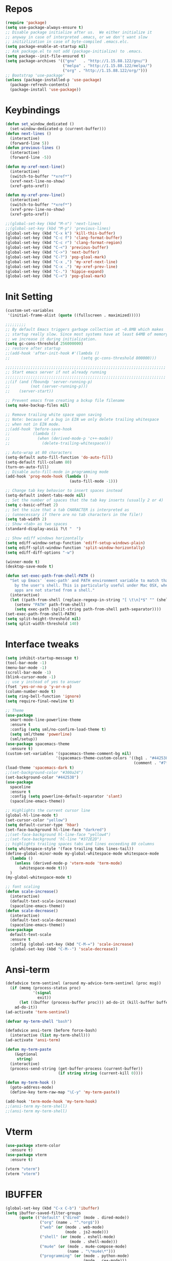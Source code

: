 #+STARTUP: overview
* Repos
#+BEGIN_SRC emacs-lisp
  (require 'package)
  (setq use-package-always-ensure t)
  ;; Disable package initialize after us.  We either initialize it
  ;; anyway in case of interpreted .emacs, or we don't want slow
  ;; initizlization in case of byte-compiled .emacs.elc.
  (setq package-enable-at-startup nil)
  ;; Ask package.el to not add (package-initialize) to .emacs.
  (setq package--init-file-ensured t)
  (setq package-archives '(("gnu"   . "http://1.15.88.122/gnu/")
                           ("melpa" . "http://1.15.88.122/melpa/")
                           ("org" . "http://1.15.88.122/org/")))
  ;; Bootstrap 'use-package'
  (unless (package-installed-p 'use-package)
    (package-refresh-contents)
    (package-install 'use-package))
#+END_SRC
* Keybindings
#+BEGIN_SRC emacs-lisp
  (defun set_window_dedicated ()
    (set-window-dedicated-p (current-buffer)))
  (defun next-lines ()
    (interactive)
    (forward-line 5))
  (defun previous-lines ()
    (interactive)
    (forward-line -5))

  (defun my-xref-next-line()
    (interactive)
    (switch-to-buffer "*xref*")
    (xref-next-line-no-show)
    (xref-goto-xref))

  (defun my-xref-prev-line()
    (interactive)
    (switch-to-buffer "*xref*")
    (xref-prev-line-no-show)
    (xref-goto-xref))

  ;;(global-set-key (kbd "M-n") 'next-lines)
  ;;(global-set-key (kbd "M-p") 'previous-lines)
  (global-set-key (kbd "C-x k") 'kill-this-buffer)
  (global-set-key (kbd "C-c f") 'clang-format-buffer)
  (global-set-key (kbd "C-c r") 'clang-format-region)
  (global-set-key (kbd "C-<") 'previous-buffer)
  (global-set-key (kbd "C->") 'next-buffer)
  (global-set-key (kbd "C-?") 'pop-gloal-mark)
  (global-set-key (kbd "C-x ,") 'my-xref-next-line)
  (global-set-key (kbd "C-x .") 'my-xref-prev-line)
  (global-set-key (kbd "C-.") 'hippie-expand)
  (global-set-key (kbd "C-<") 'pop-gloal-mark)
  #+END_SRC
* Init Setting
#+BEGIN_SRC emacs-lisp
  (custom-set-variables
   '(initial-frame-alist (quote ((fullscreen . maximized)))))

  ;;;;;;;;;
  ;; By default Emacs triggers garbage collection at ~0.8MB which makes
  ;; startup really slow. Since most systems have at least 64MB of memory,
  ;; we increase it during initialization.
  (setq gc-cons-threshold 256000000)
  ;; restore after startup
  ;;(add-hook 'after-init-hook #'(lambda ()
  ;;                               (setq gc-cons-threshold 800000)))

  ;;;;;;;;;;;;;;;;;;;;;;;;;;;;;;;;;;;;;;;;;;;;;;;;;;;;;;;;;;;;;;;;;;;;;;
  ;; Start emacs server if not already running
  ;;;;;;;;;;;;;;;;;;;;;;;;;;;;;;;;;;;;;;;;;;;;;;;;;;;;;;;;;;;;;;;;;;;;;;
  ;;(if (and (fboundp 'server-running-p)
  ;;         (not (server-running-p)))
  ;;    (server-start))

  ;; Prevent emacs from creating a bckup file filename
  (setq make-backup-files nil)

  ;; Remove trailing white space upon saving
  ;; Note: because of a bug in EIN we only delete trailing whitespace
  ;; when not in EIN mode.
  ;;(add-hook 'before-save-hook
  ;;          (lambda ()
  ;;            (when (derived-mode-p 'c++-mode))
  ;;              (delete-trailing-whitespace)))

  ;; Auto-wrap at 80 characters
  (setq-default auto-fill-function 'do-auto-fill)
  (setq-default fill-column 80)
  (turn-on-auto-fill)
  ;; Disable auto-fill-mode in programming mode
  (add-hook 'prog-mode-hook (lambda ()
                              (auto-fill-mode -1)))

  ;; Change tab key behavior to insert spaces instead
  (setq-default indent-tabs-mode nil)
  ;; Set the number of spaces that the tab key inserts (usually 2 or 4)
  (setq c-basic-offset 2)
  ;; Set the size that a tab CHARACTER is interpreted as
  ;; (unnecessary if there are no tab characters in the file!)
  (setq tab-width 2)
  ;; Show <tab> as two spaces
  (standard-display-ascii ?\t "  ")

  ;; Show ediff windows horizontally
  (setq ediff-window-setup-function 'ediff-setup-windows-plain)
  (setq ediff-split-window-function 'split-window-horizontally)
  (setq ediff-diff-options "-w")

  (winner-mode t)
  (desktop-save-mode t)

  (defun set-exec-path-from-shell-PATH ()
    "Set up Emacs' `exec-path' and PATH environment variable to match that used
      by the user's shell. This is particularly useful under Mac OSX, where GUI
      apps are not started from a shell."
    (interactive)
    (let ((path-from-shell (replace-regexp-in-string "[ \t\n]*$" "" (shell-command-to-string "$SHELL --login -i -c 'echo $PATH'"))))
      (setenv "PATH" path-from-shell)
      (setq exec-path (split-string path-from-shell path-separator))))
  (set-exec-path-from-shell-PATH)
  (setq split-height-threshold nil)
  (setq split-width-threshold 140)
#+END_SRC
* Interface tweaks
#+BEGIN_SRC emacs-lisp
  (setq inhibit-startup-message t)
  (tool-bar-mode -1)
  (menu-bar-mode -1)
  (scroll-bar-mode -1)
  (blink-cursor-mode -1)
  ;; use y instead of yes to answer
  (fset 'yes-or-no-p 'y-or-n-p)
  (column-number-mode t)
  (setq ring-bell-function 'ignore)
  (setq require-final-newline t)

  ;; Theme
  (use-package
    smart-mode-line-powerline-theme
    :ensure t
    :config (setq sml/no-confirm-load-theme t)
    (setq sml/theme 'powerline)
    (sml/setup))
  (use-package spacemacs-theme
    :ensure t)
  (custom-set-variables '(spacemacs-theme-comment-bg nil)
                        '(spacemacs-theme-custom-colors '((bg1 . "#442538")
                                                          (comment . "#7fff00"))))
  (load-theme 'spacemacs-dark t)
  ;;(set-background-color "#300a24")
  (set-background-color "#442538")
  (use-package
    spaceline
    :ensure t
    :config (setq powerline-default-separator 'slant)
    (spaceline-emacs-theme))

  ;; Highlights the current cursor line
  (global-hl-line-mode t)
  (set-cursor-color "yellow")
  (setq default-cursor-type 'hbar)
  (set-face-background hl-line-face "darkred")
  ;;(set-face-background hl-line-face "yellow4")
  ;;(set-face-background 'hl-line "#372E2D")
  ;; highlights trailing spaces tabs and lines exceeding 80 columns
  (setq whitespace-style '(face trailing tabs lines-tail))
  (define-global-minor-mode my-global-whitespace-mode whitespace-mode
    (lambda ()
      (unless (derived-mode-p 'vterm-mode 'term-mode)
        (whitespace-mode t)))
    )
  (my-global-whitespace-mode t)

  ;; font scaling
  (defun scale-increase()
    (interactive)
    (default-text-scale-increase)
    (spaceline-emacs-theme))
  (defun scale-decrease()
    (interactive)
    (default-text-scale-decrease)
    (spaceline-emacs-theme))
  (use-package
    default-text-scale
    :ensure t
    :config (global-set-key (kbd "C-M-=") 'scale-increase)
    (global-set-key (kbd "C-M--") 'scale-decrease))
#+END_SRC
* Ansi-term
#+BEGIN_SRC emacs-lisp
  (defadvice term-sentinel (around my-advice-term-sentinel (proc msg))
    (if (memq (process-status proc)
              '(signal
                exit))
        (let ((buffer (process-buffer proc))) ad-do-it (kill-buffer buffer))
      ad-do-it))
  (ad-activate 'term-sentinel)

  (defvar my-term-shell "bash")

  (defadvice ansi-term (before force-bash)
    (interactive (list my-term-shell)))
  (ad-activate 'ansi-term)

  (defun my-term-paste
      (&optional
       string)
    (interactive)
    (process-send-string (get-buffer-process (current-buffer))
                         (if string string (current-kill 0))))

  (defun my-term-hook ()
    (goto-address-mode)
    (define-key term-raw-map "\C-y" 'my-term-paste))

  (add-hook 'term-mode-hook 'my-term-hook)
  ;;(ansi-term my-term-shell)
  ;;(ansi-term my-term-shell)
#+END_SRC
* Vterm
#+BEGIN_SRC emacs-lisp
  (use-package xterm-color
    :ensure t)
  (use-package vterm
    :ensure t)

  (vterm "vterm")
  (vterm "vterm")
#+END_SRC
* IBUFFER
#+BEGIN_SRC emacs-lisp
  (global-set-key (kbd "C-x C-b") 'ibuffer)
  (setq ibuffer-saved-filter-groups
        (quote (("default" ("dired" (mode . dired-mode))
                 ("org" (name . "^.*org$"))
                 ("web" (or (mode . web-mode)
                            (mode . js2-mode)))
                 ("shell" (or (mode . eshell-mode)
                              (mode . shell-mode)))
                 ("mu4e" (or (mode . mu4e-compose-mode)
                             (name . "\*mu4e\*")))
                 ("programming" (or (mode . python-mode)
                                    (mode . c++-mode)))
                 ("emacs" (or (name . "^\\*scratch\\*$")
                              (name . "^\\*Messages\\*$")))))))

  (add-hook 'ibuffer-mode-hook (lambda ()
                                 (ibuffer-auto-mode 1)
                                 (ibuffer-switch-to-saved-filter-groups "default")))

  ;; don't show these
  ;;(add-to-list 'ibuffer-never-show-predicates "zowie")
  ;; Don't show filter groups if there are no buffers in that group
  (setq ibuffer-show-empty-filter-groups nil)

  ;; Don't ask for confirmation to delete marked buffers
  (setq ibuffer-expert t)
#+END_SRC
* rg
#+BEGIN_SRC emacs-lisp
  (use-package rg
    :ensure t
    :config (rg-enable-default-bindings))
#+END_SRC

* irc
(setq rcirc-default-nick "Libing")
(setq rcirc-default-full-name "Libing Song")

* Key frequent statistics
#+BEGIN_SRC emacs-lisp
  (use-package keyfreq
    :ensure t
    :config
    (setq keyfreq-autosave-mode t)
    (setq keyfreq-autosave-timeout 10))
#+END_SRC

* Elisp
Using elisp-format to format elisp code in a buffer
#+BEGIN_SRC emacs-lisp
  (use-package elisp-format
    :ensure t)

  (defun my-format-elisp ()
    (interactive)
    (elisp-format-buffer)
    (delete-trailing-whitespace))

  (add-hook 'lisp-mode-hook
    (lambda() (define-key lisp-mode-map (kbd "M-l") 'my-format-elisp)))
#+END_SRC
* Org mode
Org bullets makes things look pretty
#+BEGIN_SRC emacs-lisp
  (setq org-todo-keywords '((sequence "TODO" "IN-PROGRESS" "WAITING" "DONE")))
  (setenv "BROWSER" "firefox")

  ;; use bullet sign '*' instead of '*'
  ;;(use-package
  ;;  org-bullets
  ;;  :ensure t
  ;;  :config (add-hook 'org-mode-hook (lambda ()
  ;;                                     (org-bullets-mode 1))))

  (custom-set-variables '(org-directory "~/Dropbox/orgfiles")
                        '(org-default-notes-file (concat org-directory "/notes.org"))
                        '(org-export-html-postamble nil)
                        '(org-hide-leading-stars t)
                        '(org-startup-folded (quote overview))
                        '(org-startup-indented t))

  (setq org-file-apps (append '(("\\.pdf\\'" . "evince %s")) org-file-apps ))
  (global-set-key "\C-ca" 'org-agenda)
  (setq org-agenda-custom-commands '(("c" "Simple agenda view" ((agenda "")
                                                                (alltodo "")))))
  (global-set-key (kbd "C-c c") 'org-capture)

  (setq org-agenda-files (list "~/Dropbox/orgfiles/gcal.org" "~/Dropbox/orgfiles/i.org"
                               "~/Dropbox/orgfiles/schedule.org"))
  (setq org-capture-templates '(("a" "Appointment" entry (file  "~/Dropbox/orgfiles/gcal.org" )
                                 "* %?\n\n%^T\n\n:PROPERTIES:\n\n:END:\n\n")
                                ("l" "Link" entry (file+headline "~/Dropbox/orgfiles/links.org"
                                                                 "Links") "* %? %^L %^g \n%T"
                                                                 :prepend t)
                                ("b" "Blog idea" entry (file+headline "~/Dropbox/orgfiles/i.org"
                                                                      "Blog Topics:") "* %?\n%T"
                                                                      :prepend t)
                                ("t" "To Do Item" entry (file+headline "~/Dropbox/orgfiles/i.org"
                                                                       "To Do") "* TODO %?\n%u"
                                                                       :prepend t)
                                ("m" "Mail To Do" entry (file+headline "~/Dropbox/orgfiles/i.org"
                                                                       "To Do") "* TODO %a\n %?"
                                                                       :prepend t)
                                ("g" "GMail To Do" entry (file+headline "~/Dropbox/orgfiles/i.org"
                                                                        "To Do") "* TODO %^L\n %?"
                                                                        :prepend t)
                                ("n" "Note" entry (file+headline "~/Dropbox/orgfiles/i.org"
                                                                 "Note space") "* %?\n%u"
                                                                 :prepend t)))
  ;;(setq org-capture-templates '(("a" "Appointment" entry (file  "~/Dropbox/orgfiles/gcal.org" )
  ;;                               "* TODO %?\n:PROPERTIES:\nDEADLINE: %^T \n\n:END:\n %i\n")
  ;;                              ("l" "Link" entry (file+headline "~/Dropbox/orgfiles/links.org"
  ;;                                                               "Links") "* %? %^L %^g \n%T"
  ;;                                                               :prepend t)
  ;;                              ("b" "Blog idea" entry (file+headline "~/Dropbox/orgfiles/i.org"
  ;;                                                                    "Blog Topics:") "* %?\n%T"
  ;;                                                                    :prepend t)
  ;;                              ("t" "To Do Item" entry (file+headline "~/Dropbox/orgfiles/i.org"
  ;;                                                                     "To Do") "* TODO %?\n%u"
  ;;                                                                     :prepend t)
  ;;                              ("n" "Note" entry (file+headline "~/Dropbox/orgfiles/i.org"
  ;;                                                               "Note space") "* %?\n%u"
  ;;                                                               :prepend t)
  ;;                              ("j" "Journal" entry (file+datetree "~/Dropbox/journal.org")
  ;;                               "* %?\nEntered on %U\n  %i\n  %a")
  ;;                              ("s" "Screencast" entry (file
  ;;                                                       "~/Dropbox/orgfiles/screencastnotes.org")
  ;;                               "* %?\n%i\n")))

  (defadvice org-capture-finalize (after delete-capture-frame activate)
    "Advise capture-finalize to close the frame."
    (if (equal "capture" (frame-parameter nil 'name))
        (delete-frame)))
  (defadvice org-capture-destroy (after delete-capture-frame activate)
    "Advise capture-destroy to close the frame."
    (if (equal "capture" (frame-parameter nil 'name))
        (delete-frame)))
  (use-package
    noflet
    :ensure t)
  (defun make-capture-frame ()
    "Create a new frame and run 'org-capture'."
    (interactive)
    (make-frame '((name . "capture")))
    (select-frame-by-name "capture")
    (delete-other-windows)
    (noflet ((switch-to-buffer-other-window (buf)
                                            (switch-to-buffer buf)))
      (org-capture)))

  (require 'ox-beamer)

  ;; for inserting inactive dates
  (define-key org-mode-map (kbd "C-c >")
    (lambda ()
      (interactive (org-time-stamp-inactive))))
  #+END_SRC

  #+RESULTS:
  : make-capture-frame

* Undo Tree
#+BEGIN_SRC emacs-lisp
  (use-package undo-tree
    :ensure t
    :init (global-undo-tree-mode))
#+END_SRC

* Which key
  Brings up some help
  #+BEGIN_SRC emacs-lisp
    (use-package which-key
      :ensure t
      :config (which-key-mode))
  #+END_SRC
* Try
#+BEGIN_SRC emacs-lisp
  (use-package try
    :ensure t)
#+END_SRC

* Ace windows for easy window switching
  #+BEGIN_SRC emacs-lisp
    (use-package
      ace-window
      :ensure t
      :init
      (progn
        (setq aw-scope 'frame)
        (global-set-key (kbd "C-x O") 'other-frame)
        (setq aw-keys '(?f ?j ?d ?k ?s ?l ?g ?h ?\;))
        (global-set-key [remap other-window] 'ace-window)
        (custom-set-faces '(aw-leading-char-face ((t
                                                   (:inherit ace-jump-face-foreground
                                                             :height 3.0)))))))
  #+END_SRC

  #+RESULTS:

* Swiper / Ivy / Counsel
Swiper gives us a really efficient incremental search with regular expressions
and Ivy / Counsel replace a lot of ido or helms completion functionality
#+BEGIN_SRC emacs-lisp
  (use-package
    ivy
    :ensure t
    :config (setq ivy-use-virtual-buffers t)
    (setq ivy-count-format "%d/%d ")
    (setq ivy-display-style 'fancy)
    (ivy-mode t)
    (use-package
      swiper
      :ensure t
      :bind (("C-s" . swiper)
             ("C-r" . swiper)))
    (use-package
      counsel
      :ensure t
      :custom (counsel-find-file-ignore-regexp "^#\\|/#\\|/\\.#\\|\\.(orig|rej)$\\|clangd.*\\(.idx\\)$")
      :config (counsel-mode t)
      (require 'map)
      ;; ivy has a sort function list to provide sort method's to functions.
      (map-put ivy-sort-functions-alist #'counsel-M-x #'string-lessp)))
#+END_SRC
* Company
#+BEGIN_SRC emacs-lisp
  (defun convert-to-char(numbered)
     (format " %c %d" (aref "fjdkslaghi" (- numbered 1)) numbered))

  (use-package
    company
    :ensure t
    :config (setq company-idle-delay 0)
    (setq company-minimum-prefix-length 3)
    (setq company-show-numbers t)
    (setq company-show-numbers-function #'convert-to-char)
    (global-company-mode t))

  (defun company-complete-char(char)
    ;; list is for set "char" argument
    (interactive
      (list (let* ((type (event-basic-type last-command-event)))
                  (if (characterp type) type ?\;))))

    (let* ((char-list (subseq '(?f ?j ?d ?k ?s ?l ?a ?g ?h ?i) 0
                              (min 10 (- company-candidates-length
                                         company-tooltip-offset))))
           (n (cl-position char char-list)))
      (when (and (company-manual-begin)
                 (cl-find char char-list))
            (company-finish (nth (+ n company-tooltip-offset)
                              company-candidates)))))
  ;; bind keys
  (dolist (char '(?f ?j ?d ?k ?s ?l ?a ?g ?h ?i))
    (define-key company-active-map
                (read-kbd-macro (format "M-%c" char))
                'company-complete-char))
#+END_SRC
* Projectile
  (use-package
    projectile
    :ensure t
    :config (projectile-global-mode)
    (setq projectile-completion-system 'ivy))
 (use-package
    counsel-projectile
    :ensure t
    :config (counsel-projectile-mode))
* C++
** Basic C/C++ mode initialize
#+BEGIN_SRC emacs-lisp
  (add-to-list 'auto-mode-alist '("\\.inl\\'" . c++-mode))
  (add-to-list 'auto-mode-alist '("\\.ic\\'" . c++-mode))
  (add-to-list 'auto-mode-alist '("\\.yy\\'" . c++-mode))
  (add-to-list 'auto-mode-alist '("\\.h\\'" . c++-mode))
  (add-to-list 'auto-mode-alist '("\\.c\\'" . c++-mode))
  (use-package
    modern-cpp-font-lock
    :ensure t
    :config (modern-c++-font-lock-global-mode t))

  (use-package
    clang-format
    :ensure t
    :bind ("C-M-q" . clang-format-region))

  (use-package
    google-c-style
    :ensure t
    :config (add-hook 'c-mode-common-hook 'google-set-c-style)
    (add-hook 'c-mode-common-hook 'google-make-newline-indent))

  (defun my-compile ()
    "compile current buffer automatically."
    (interactive)
    (setq compilation-read-command nil)
    (compile "make -k -j 12")
    (setq compilation-read-command t))
  (global-set-key (kbd "C-x c") 'my-compile)

#+END_SRC
** Initialize cmake mode
#+BEGIN_SRC emacs-lisp
  (use-package
    cmake-mode
    :ensure t)
#+END_SRC
** Mysql cmake
#+BEGIN_SRC emacs-lisp
  (defun mysql_cmake()
    (interactive)
    (projectile-run-async-shell-command-in-root "~/.bin/mysql_cmake.sh"))
#+END_SRC

* LSP Mode
#+BEGIN_SRC emacs-lisp
  (defun my-init-lsp()
    (setq read-process-output-max (* 2048 1024))
    (setenv "LSP_USE_PLISTS" "true")
    (setq lsp-use-plists 1)
    (setq flymake-mode nil)

    (use-package
      lsp-mode
      :ensure t
      :hook ((c-mode . lsp-defferred)
             (c++-mode . lsp-deferred)
             (json-mode . lsp-deferred)
             (perl-mode . lsp-deferred)
             (cmake-mode . lsp-deferred)
             (python-mode . lsp-deferred)
             (lsp-mode . lsp-enable-which-key-integration))
      :bind (:map lsp-command-map
                  ("F" . projectile-find-file)
                  ("f" . projectile-find-file-dwim)
                  ("D" . lsp-find-definition)
                  ("R" . lsp-find-references))
      :custom
      (lsp-keymap-prefix "C-l")
      (lsp-use-plists 1)
      (lsp-idle-delay 0.1)
      (lsp-completion-provider :capf)
      (lsp-enable-folding t)
      (lsp-enable-snippet t)
      (lsp-symbol-highlighting-skip-current nil)
      (lsp-semantic-highlighting nil)
      (lsp-server-trace "verbose")
      (lsp-clients-clangd-args
       '("-j=4" "-background-index" "-log=verbose"
         "-all-scopes-completion" "-suggest-missing-includes"))
      :commands lsp lsp-deferred)

    (use-package
      lsp-ui
      :ensure t
      :bind (:map lsp-command-map
                  ("m" . lsp-ui-imenu)
                  ("i" . lsp-ui-doc-glance)
                  ("p" . lsp-ui-find-prev-reference)
                  ("n" . lsp-ui-find-next-reference)
                  ("d" . lsp-ui-peek-find-definitions)
                  ("r" . lsp-ui-peek-find-references))
      :custom
      (lsp-ui-sideline-show-code-actions nil)
      (lsp-ui-doc-enable nil)
      (lsp-ui-peek-always-show t)
      (lsp-ui-peek-list-width 30)
      (lsp-ui-peek-peek-height 40)
      :commands lsp-ui-mode)

    (defun lsp-ui-find-workspace-symbol-at-point(symbol)
      "Find next reference of the symbol at point."
      (interactive (list (thing-at-point 'symbol)))
      (xref--find-xrefs symbol 'apropos symbol nil))

    (use-package
      lsp-ivy
      :ensure t
      :bind (:map lsp-command-map
                  ("S" . lsp-ivy-workspace-symbol)
                  ("s" . lsp-ui-find-workspace-symbol-at-point)))
    (use-package
      lsp-treemacs
      :ensure t
      :commands lsp-treemacs-errors-list)
    (use-package
      dap-mode
      :ensure t)
    (custom-set-variables '(lsp-ui-doc-enable nil)))

  (my-init-lsp)
#+END_SRC
* Tree-Sitter
#+BEGIN_SRC emacs-lisp
  (use-package treesit-auto
    :config
    (global-treesit-auto-mode))
#+END_SRC
* Avy - navigate by searching for a letter on the screen and jumping to it
  See https://github.com/abo-abo/avy for more info
  #+BEGIN_SRC emacs-lisp
    (use-package avy
      :ensure t
      :config (setq avy-keys '(?a ?f ?j ?d ?k ?r ?u ?t ?y ?e ?i ?w ?o ?q ?p
                               ?v ?m ?b ?n ?c ?s ?l ?\ ))
      :custom (avy-style 'pre)
              (avy-goto-word-0-regexp "[^ \r\n\t.(]+")
              (avy-background t)
      :bind ("M-s" . avy-goto-word-1)) ;; changed from char as per jcs

    (defun avy-goto-word-crt-line ()
      "Jump to a word start on the current gline only."
      (interactive)
      (avy-with avy-goto-word-0 (avy-goto-word-0 nil (line-beginning-position)
                                                 (line-end-position))))
    (global-set-key (kbd "M-f") 'avy-goto-word-crt-line)
    (global-set-key (kbd "M-b") 'avy-goto-word-0)
    (global-set-key (kbd "M-n") 'avy-goto-line-below)
    (global-set-key (kbd "M-p") 'avy-goto-line-above)
  #+END_SRC
* Yasnippet
  #+BEGIN_SRC emacs-lisp
    (use-package yasnippet
      :ensure t
      :init
        (yas-global-mode 1))

    (use-package yasnippet-snippets
      :ensure t)
  #+END_SRC

  #+RESULTS:
* Misc packages
 #+BEGIN_SRC emacs-lisp
  ; deletes all the whitespace when you hit backspace or delete
  (use-package hungry-delete
   :ensure t
   :config (global-hungry-delete-mode)
   :init (setq hungry-delete-except-modes
            '(help-mode minibuffer-mode minibufffer-inactive-mode))
  )

  ; expand the marked region in semantic increments (negative prefix to reduce region)
  (use-package expand-region
  :ensure t
  :config
  (global-set-key (kbd "C-=") 'er/expand-region))

  (global-auto-revert-mode 1) ;; you might not want this
  (setq auto-revert-verbose nil) ;; or this
  (setq save-interprogram-paste-before-kill t)
#+END_SRC
* iedit and narrow / widen dwim
  #+BEGIN_SRC emacs-lisp
  ; mark and edit all copies of the marked region simultaniously.
  (use-package iedit
  :ensure t)

  ; if you're windened, narrow to the region, if you're narrowed, widen
  ; bound to C-x n
  (defun narrow-or-widen-dwim (p)
  "If the buffer is narrowed, it widens. Otherwise, it narrows intelligently.
  Intelligently means: region, org-src-block, org-subtree, or defun,
  whichever applies first.
  Narrowing to org-src-block actually calls `org-edit-src-code'.

  With prefix P, don't widen, just narrow even if buffer is already
  narrowed."
  (interactive "P")
  (declare (interactive-only))
  (cond ((and (buffer-narrowed-p) (not p)) (widen))
  ((region-active-p)
  (narrow-to-region (region-beginning) (region-end)))
  ((derived-mode-p 'org-mode)
  ;; `org-edit-src-code' is not a real narrowing command.
  ;; Remove this first conditional if you don't want it.
  (cond ((ignore-errors (org-edit-src-code))
  (delete-other-windows))
  ((org-at-block-p)
  (org-narrow-to-block))
  (t (org-narrow-to-subtree))))
  (t (narrow-to-defun))))

  ;; (define-key endless/toggle-map "n" #'narrow-or-widen-dwim)
  ;; This line actually replaces Emacs' entire narrowing keymap, that's
  ;; how much I like this command. Only copy it if that's what you want.
  (define-key ctl-x-map "n" #'narrow-or-widen-dwim)

  #+END_SRC


  #+RESULTS:
  : narrow-or-widen-dwim

* Hydra
#+BEGIN_SRC emacs-lisp
  (use-package hydra
    :ensure hydra
    :init
    (global-set-key
    (kbd "C-x t")
	    (defhydra toggle (:color blue)
	      "toggle"
	      ("a" abbrev-mode "abbrev")
	      ("s" flyspell-mode "flyspell")
	      ("d" toggle-debug-on-error "debug")
	      ("c" fci-mode "fCi")
	      ("f" auto-fill-mode "fill")
	      ("t" toggle-truncate-lines "truncate")
	      ("w" whitespace-mode "whitespace")
	      ("q" nil "cancel")))
    (global-set-key
     (kbd "C-x j")
     (defhydra gotoline
       ( :pre (linum-mode 1)
	      :post (linum-mode -1))
       "goto"
       ("t" (lambda () (interactive)(move-to-window-line-top-bottom 0)) "top")
       ("b" (lambda () (interactive)(move-to-window-line-top-bottom -1)) "bottom")
       ("m" (lambda () (interactive)(move-to-window-line-top-bottom)) "middle")
       ("e" (lambda () (interactive)(end-of-buffer)) "end")
       ("c" recenter-top-bottom "recenter")
       ("n" next-line "down")
       ("p" (lambda () (interactive) (forward-line -1))  "up")
       ("g" goto-line "goto-line")
       ))
    (global-set-key
     (kbd "C-c t")
     (defhydra hydra-global-org (:color blue)
       "Org"
       ("t" org-timer-start "Start Timer")
       ("s" org-timer-stop "Stop Timer")
       ("r" org-timer-set-timer "Set Timer") ; This one requires you be in an orgmode doc, as it sets the timer for the header
       ("p" org-timer "Print Timer") ; output timer value to buffer
       ("w" (org-clock-in '(4)) "Clock-In") ; used with (org-clock-persistence-insinuate) (setq org-clock-persist t)
       ("o" org-clock-out "Clock-Out") ; you might also want (setq org-log-note-clock-out t)
       ("j" org-clock-goto "Clock Goto") ; global visit the clocked task
       ("c" org-capture "Capture") ; Don't forget to define the captures you want http://orgmode.org/manual/Capture.html
	     ("l" (or )rg-capture-goto-last-stored "Last Capture"))

     ))

(defhydra multiple-cursors-hydra (:hint nil)
  "
     ^Up^            ^Down^        ^Other^
----------------------------------------------
[_p_]   Next    [_n_]   Next    [_l_] Edit lines
[_P_]   Skip    [_N_]   Skip    [_a_] Mark all
[_M-p_] Unmark  [_M-n_] Unmark  [_r_] Mark by regexp
^ ^             ^ ^             [_q_] Quit
"
  ("l" mc/edit-lines :exit t)
  ("a" mc/mark-all-like-this :exit t)
  ("n" mc/mark-next-like-this)
  ("N" mc/skip-to-next-like-this)
  ("M-n" mc/unmark-next-like-this)
  ("p" mc/mark-previous-like-this)
  ("P" mc/skip-to-previous-like-this)
  ("M-p" mc/unmark-previous-like-this)
  ("r" mc/mark-all-in-region-regexp :exit t)
  ("q" nil)

  ("<mouse-1>" mc/add-cursor-on-click)
  ("<down-mouse-1>" ignore)
  ("<drag-mouse-1>" ignore))

#+END_SRC

#+RESULTS:

* Magit
#+BEGIN_SRC emacs-lisp
(use-package magit
  :ensure t
  :init
  (progn
  (bind-key "C-x g" 'magit-status)
  ))
;; ?? What is its purpose
(setq magit-completing-read-function 'ivy-completing-read)

(use-package git-gutter
  :ensure t
  :init
  (global-git-gutter-mode +1))

(defun magit-diff-master()
  (interactive)
  (magit-diff-range "master"))

(global-set-key (kbd "M-g g") 'hydra-git-gutter/body)
(global-set-key (kbd "M-g b") 'magit-blame-addition)
(global-set-key (kbd "M-g a") 'magit-blame-quit)
(global-set-key (kbd "M-g s") 'magit-show-commit)
(global-set-key (kbd "M-g d") 'magit-diff-master)

(use-package git-timemachine
  :ensure t)

(defhydra hydra-git-gutter (:body-pre (git-gutter-mode 1)
                              :hint nil)
    "
  Git gutter:
    _j_: next hunk        _s_tage hunk     _q_uit
    _k_: previous hunk    _r_evert hunk    _Q_uit and deactivate git-gutter
    ^ ^                   _p_opup hunk
    _h_: first hunk
    _l_: last hunk        set start _R_evision
  "
    ("j" git-gutter:next-hunk)
    ("k" git-gutter:previous-hunk)
    ("h" (progn (goto-char (point-min))
                (git-gutter:next-hunk 1)))
    ("l" (progn (goto-char (point-min))
                (git-gutter:previous-hunk 1)))
    ("s" git-gutter:stage-hunk)
    ("r" git-gutter:revert-hunk)
    ("p" git-gutter:popup-hunk)
    ("R" git-gutter:set-start-revision)
    ("q" nil :color blue)
    ("Q" (progn (git-gutter-mode -1)
                ;; git-gutter-fringe doesn't seem to
                ;; clear the markup right away
                (sit-for 0.1)
                (git-gutter:clear))
         :color blue))



#+END_SRC
* Load other files
   #+BEGIN_SRC emacs-lisp
     (defun load-if-exists (f)
       "load the elisp file only if it exists and is readable"
       (if (file-readable-p f)
           (load-file f)))

     (load-if-exists "~/Dropbox/shared/mu4econfig.el")
     (load-if-exists "~/Dropbox/shared/not-for-github.el")

   #+END_SRC

   #+RESULTS:
   : t
* Testing Stuff
#+BEGIN_SRC emacs-lisp
(add-hook 'org-mode-hook 'turn-on-flyspell)
(add-hook 'org-mode-hook 'turn-on-auto-fill)
(add-hook 'mu4e-compose-mode-hook 'turn-on-flyspell)
(add-hook 'mu4e-compose-mode-hook 'turn-on-auto-fill)

#+END_SRC
* eshell stuff
#+BEGIN_SRC emacs-lisp

  (use-package shell-switcher
    :ensure t
    :config
    (setq shell-switcher-mode t)
    :bind (("C-'" . shell-switcher-switch-buffer)
	   ("C-x 4 '" . shell-switcher-switch-buffer-other-window)
	   ("C-M-'" . shell-switcher-new-shell)))


  ;; Visual commands
  (setq eshell-visual-commands '("vi" "screen" "top" "less" "more" "lynx"
				 "ncftp" "pine" "tin" "trn" "elm" "vim"
				 "nmtui" "alsamixer" "htop" "el" "elinks"
				 ))
                                 (setq eshell-visual-subcommands '(("git" "log" "diff" "show")))
  (setq eshell-list-files-after-cd t)
  (defun eshell-clear-buffer ()
    "Clear terminal"
    (interactive)
    (let ((inhibit-read-only t))
      (erase-buffer)
      (eshell-send-input)))
  (add-hook 'eshell-mode-hook
	    '(lambda()
	       (local-set-key (kbd "C-l") 'eshell-clear-buffer)))

  (defun eshell/magit ()
    "Function to open magit-status for the current directory"
    (interactive)
    (magit-status default-directory)
    nil)

 ;; smart display stuff
(require 'eshell)
(require 'em-smart)
(setq eshell-where-to-jump 'begin)
(setq eshell-review-quick-commands nil)
(setq eshell-smart-space-goes-to-end t)

(add-hook 'eshell-mode-hook
  (lambda ()
    (eshell-smart-initialize)))
;; eshell here
(defun eshell-here ()
  "Opens up a new shell in the directory associated with the
current buffer's file. The eshell is renamed to match that
directory to make multiple eshell windows easier."
  (interactive)
  (let* ((parent (if (buffer-file-name)
                     (file-name-directory (buffer-file-name))
                   default-directory))
         (height (/ (window-total-height) 3))
         (name   (car (last (split-string parent "/" t)))))
    (split-window-vertically (- height))
    (other-window 1)
    (eshell "new")
    (rename-buffer (concat "*eshell: " name "*"))

    (insert (concat "ls"))
    (eshell-send-input)))

(global-set-key (kbd "C-!") 'eshell-here)

#+END_SRC

Eshell prompt
#+BEGIN_SRC emacs-lisp
 (defcustom dotemacs-eshell/prompt-git-info
  t
  "Turns on additional git information in the prompt."
  :group 'dotemacs-eshell
  :type 'boolean)

;; (epe-colorize-with-face "abc" 'font-lock-comment-face)
(defmacro epe-colorize-with-face (str face)
  `(propertize ,str 'face ,face))

(defface epe-venv-face
  '((t (:inherit font-lock-comment-face)))
  "Face of python virtual environment info in prompt."
  :group 'epe)

  (setq eshell-prompt-function
      (lambda ()
        (concat (propertize (abbreviate-file-name (eshell/pwd)) 'face 'eshell-prompt)
                (when (and dotemacs-eshell/prompt-git-info
                           (fboundp #'vc-git-branches))
                  (let ((branch (car (vc-git-branches))))
                    (when branch
                      (concat
                       (propertize " [" 'face 'font-lock-keyword-face)
                       (propertize branch 'face 'font-lock-function-name-face)
                       (let* ((status (shell-command-to-string "git status --porcelain"))
                              (parts (split-string status "\n" t " "))
                              (states (mapcar #'string-to-char parts))
                              (added (count-if (lambda (char) (= char ?A)) states))
                              (modified (count-if (lambda (char) (= char ?M)) states))
                              (deleted (count-if (lambda (char) (= char ?D)) states)))
                         (when (> (+ added modified deleted) 0)
                           (propertize (format " +%d ~%d -%d" added modified deleted) 'face 'font-lock-comment-face)))
                       (propertize "]" 'face 'font-lock-keyword-face)))))
                (when (and (boundp #'venv-current-name) venv-current-name)
                  (concat
                    (epe-colorize-with-face " [" 'epe-venv-face)
                    (propertize venv-current-name 'face `(:foreground "#2E8B57" :slant italic))
                    (epe-colorize-with-face "]" 'epe-venv-face)))
                (propertize " $ " 'face 'font-lock-constant-face))))
#+END_SRC
#+RESULTS:
: t
* Elfeed
#+BEGIN_SRC emacs-lisp :tangle no

    (setq elfeed-db-directory "~/Dropbox/shared/elfeeddb")


    (defun elfeed-mark-all-as-read ()
	  (interactive)
	  (mark-whole-buffer)
	  (elfeed-search-untag-all-unread))


    ;;functions to support syncing .elfeed between machines
    ;;makes sure elfeed reads index from disk before launching
    (defun bjm/elfeed-load-db-and-open ()
      "Wrapper to load the elfeed db from disk before opening"
      (interactive)
      (elfeed-db-load)
      (elfeed)
      (elfeed-search-update--force))

    ;;write to disk when quiting
    (defun bjm/elfeed-save-db-and-bury ()
      "Wrapper to save the elfeed db to disk before burying buffer"
      (interactive)
      (elfeed-db-save)
      (quit-window))




    (use-package elfeed
      :ensure t
      :bind (:map elfeed-search-mode-map
		  ("q" . bjm/elfeed-save-db-and-bury)
		  ("Q" . bjm/elfeed-save-db-and-bury)
		  ("m" . elfeed-toggle-star)
		  ("M" . elfeed-toggle-star)
		  ("j" . mz/make-and-run-elfeed-hydra)
		  ("J" . mz/make-and-run-elfeed-hydra)
		  )
:config
    (defalias 'elfeed-toggle-star
      (elfeed-expose #'elfeed-search-toggle-all 'star))

      )

    (use-package elfeed-goodies
      :ensure t
      :config
      (elfeed-goodies/setup))


    (use-package elfeed-org
      :ensure t
      :config
      (elfeed-org)
      (setq rmh-elfeed-org-files (list "~/Dropbox/shared/elfeed.org")))





  (defun z/hasCap (s) ""
	 (let ((case-fold-search nil))
	 (string-match-p "[[:upper:]]" s)
	 ))


  (defun z/get-hydra-option-key (s)
    "returns single upper case letter (converted to lower) or first"
    (interactive)
    (let ( (loc (z/hasCap s)))
      (if loc
	  (downcase (substring s loc (+ loc 1)))
	(substring s 0 1)
      )))

  ;;  (active blogs cs eDucation emacs local misc sports star tech unread webcomics)
  (defun mz/make-elfeed-cats (tags)
    "Returns a list of lists. Each one is line for the hydra configuratio in the form
       (c function hint)"
    (interactive)
    (mapcar (lambda (tag)
	      (let* (
		     (tagstring (symbol-name tag))
		     (c (z/get-hydra-option-key tagstring))
		     )
		(list c (append '(elfeed-search-set-filter) (list (format "@6-months-ago +%s" tagstring) ))tagstring  )))
	    tags))





  (defmacro mz/make-elfeed-hydra ()
    `(defhydra mz/hydra-elfeed ()
       "filter"
       ,@(mz/make-elfeed-cats (elfeed-db-get-all-tags))
       ("*" (elfeed-search-set-filter "@6-months-ago +star") "Starred")
       ("M" elfeed-toggle-star "Mark")
       ("A" (elfeed-search-set-filter "@6-months-ago") "All")
       ("T" (elfeed-search-set-filter "@1-day-ago") "Today")
       ("Q" bjm/elfeed-save-db-and-bury "Quit Elfeed" :color blue)
       ("q" nil "quit" :color blue)
       ))




    (defun mz/make-and-run-elfeed-hydra ()
      ""
      (interactive)
      (mz/make-elfeed-hydra)
      (mz/hydra-elfeed/body))


#+END_SRC

#+RESULTS:
: mz/make-and-run-elfeed-hydra

* Dumb jump
#+BEGIN_SRC emacs-lisp

(use-package dumb-jump
  :bind (("M-g o" . dumb-jump-go-other-window)
         ("M-g j" . dumb-jump-go)
         ("M-g x" . dumb-jump-go-prefer-external)
         ("M-g z" . dumb-jump-go-prefer-external-other-window))
  :config
  ;; (setq dumb-jump-selector 'ivy) ;; (setq dumb-jump-selector 'helm)
:init
(dumb-jump-mode)
  :ensure
)



#+END_SRC
* Origami folding
#+BEGIN_SRC emacs-lisp
(use-package origami
:ensure t)
#+END_SRC

#+RESULTS:

* Smartparens
#+BEGIN_SRC emacs-lisp
  (use-package
    smartparens-config
    :ensure smartparens
    :config (smartparens-global-mode t)
    (show-smartparens-global-mode t)
    :bind (("C-M-a" . sp-beginning-of-sexp)
           ("C-M-e" . sp-end-of-sexp)
           ("C-S-f" . sp-forward-symbol)
           ("C-S-b" . sp-backward-symbol)
           ("C-M-t" . sp-transpose-sexp)
           ("C-M-k" . sp-kill-sexp)
           ("C-k"   . sp-kill-hybrid-sexp)
           ("M-k"   . sp-backward-kill-sexp)
           ("C-M-w" . sp-copy-sexp)
           ("C-M-d" . delete-sexp)
           ;; conflict with ansi-term C-<backspace>
           ;; ("M-<backspace>" . backward-kill-word)
           ("C-<backspace>" . sp-backward-kill-word)
           ([remap sp-backward-kill-word] . backward-kill-word)
           ("M-[" . sp-backward-unwrap-sexp)
           ("M-]" . sp-unwrap-sexp)
           ("C-x C-t" . sp-transpose-hybrid-sexp)
           ("C-c ("  . wrap-with-parens)
           ("C-c ["  . wrap-with-brackets)
           ("C-c {"  . wrap-with-braces)
           ("C-c `"  . wrap-with-back-quotes)))
#+END_SRC

* Stuff to refile as I do more Screencasts
#+BEGIN_SRC emacs-lisp
  ;;--------------------------------------------------------------------------
  ;; latex
  (use-package
    tex
    :ensure auctex)
  ;;--------------------------------------------
#+END_SRC

* Prodigy
#+BEGIN_SRC emacs-lisp
    (use-package prodigy
    :ensure t
    :config
    (load-if-exists "~/Dropbox/shared/prodigy-services.el")
)
#+END_SRC

#+RESULTS:
: t

* Treemacs
#+BEGIN_SRC emacs-lisp
  (use-package treemacs
    :ensure t
    :defer t
    :config
    (progn

      (setq treemacs-follow-after-init          t
            treemacs-width                      35
            treemacs-indentation                2
            treemacs-git-integration            t
            treemacs-collapse-dirs              3
            treemacs-silent-refresh             nil
            treemacs-change-root-without-asking nil
            treemacs-sorting                    'alphabetic-desc
            treemacs-show-hidden-files          t
            treemacs-never-persist              nil
            treemacs-is-never-other-window      nil
            treemacs-goto-tag-strategy          'refetch-index)

      (treemacs-follow-mode t)
      (treemacs-filewatch-mode t))
    :bind
    (:map global-map
          ([f8]        . treemacs-toggle)
          ([f9]        . treemacs-projectile-toggle)
          ("<C-M-tab>" . treemacs-toggle)
          ("M-0"       . treemacs-select-window)
          ("C-c 1"     . treemacs-delete-other-windows)
        ))
  (use-package treemacs-projectile
    :defer t
    :ensure t
    :config
    (setq treemacs-header-function #'treemacs-projectile-create-header)
)

#+END_SRC

#+RESULTS:

* misc
#+BEGIN_SRC emacs-lisp
(defun z/nikola-deploy () ""
(interactive)
(venv-with-virtualenv "blog" (shell-command "cd ~/gh/cestlaz.github.io; nikola github_deploy"))
)

(defun z/swap-windows ()
""
(interactive)
(ace-swap-window)
(aw-flip-window)
)

#+END_SRC

#+RESULTS:
: z/nikola-deploy
* Haskell
#+BEGIN_SRC emacs-lisp
(use-package haskell-mode
:ensure t
:config
(require 'haskell-interactive-mode)
(require 'haskell-process)
(add-hook 'haskell-mode-hook 'interactive-haskell-mode)

)

#+END_SRC
* personal keymap
#+BEGIN_SRC emacs-lisp
;; unset C- and M- digit keys
;;(dotimes (n 10)
;;  (global-unset-key (kbd (format "C-%d" n)))
;;  (global-unset-key (kbd (format "M-%d" n)))
;;  )
;;
;;
;;(defun org-agenda-show-agenda-and-todo (&optional arg)
;;  (interactive "P")
;;  (org-agenda arg "c")
;;  (org-agenda-fortnight-view))
;;
;;
;;;; set up my own map
;;(define-prefix-command 'z-map)
;;(global-set-key (kbd "C-1") 'z-map)
;;(define-key z-map (kbd "c") 'multiple-cursors-hydra/body)
;;(define-key z-map (kbd "m") 'mu4e)
;;(define-key z-map (kbd "e") 'bjm/elfeed-load-db-and-open)
;;(define-key z-map (kbd "1") 'org-global-cycle)
;;(define-key z-map (kbd "a") 'org-agenda-show-agenda-and-todo)
;;(define-key z-map (kbd "g") 'counsel-ag)
;;
;;(define-key z-map (kbd "s") 'flyspell-correct-word-before-point)
;;(define-key z-map (kbd "i") (lambda () (interactive) (find-file "~/Dropbox/orgfiles/i.org")))
;;(define-key z-map (kbd "f") 'origami-toggle-node)
;;(define-key z-map (kbd "w") 'z/swap-windows)
;;
;;
;;  (setq user-full-name "Mike Zamansky"
;;                          user-mail-address "mz631@hunter.cuny.edu")
;;  ;;--------------------------------------------------------------------------
;;
;;
;;  (global-set-key (kbd "\e\ei")
;;                  (lambda () (interactive) (find-file "~/Dropbox/orgfiles/i.org")))
;;
;;  (global-set-key (kbd "\e\el")
;;                  (lambda () (interactive) (find-file "~/Dropbox/orgfiles/links.org")))
;;
;;  (global-set-key (kbd "\e\ec")
;;                  (lambda () (interactive) (find-file "~/.emacs.d/myinit.org")))
;;



#+END_SRC

#+RESULTS:
: origami-toggle-node

#  LocalWords:  DIRED Javascript Screencasts Autocomplete
* shell-pop
#+BEGIN_SRC emacs-lisp
(use-package shell-pop
:ensure t
  :bind (("s-t" . shell-pop))
  :config
  (setq shell-pop-shell-type (quote ("ehell" "eshell" (lambda nil (eshell)))))
  (setq shell-pop-term-shell "eshell")
  ;; need to do this manually or not picked up by `shell-pop'
  (shell-pop--set-shell-type 'shell-pop-shell-type shell-pop-shell-type))


#+END_SRC
* Wgrep
#+BEGIN_SRC emacs-lisp
(use-package wgrep
:ensure t
)

#+END_SRC

#+RESULTS:
* Regex
#+BEGIN_SRC emacs-lisp
(use-package pcre2el
:ensure t
:config
(pcre-mode)
)
#+END_SRC
* Music
#+BEGIN_SRC emacs-lisp
(use-package simple-mpc
:ensure t)
(use-package mingus
:ensure t)

#+END_SRC
* Atomic Chrome (edit in emacs)
#+BEGIN_SRC emacs-lisp
(use-package atomic-chrome
:ensure t
:config (atomic-chrome-start-server))
(setq atomic-chrome-buffer-open-style 'frame)
#+END_SRC
* PDF tools
#+BEGIN_SRC emacs-lisp
(use-package pdf-tools
:ensure t)
(require 'pdf-tools)

#+END_SRC
* Misc
#+BEGIN_SRC emacs-lisp
(setq browse-url-browser-function 'browse-url-generic
      browse-url-generic-program "firefox")

(setq auto-window-vscroll nil)

#+END_SRC
